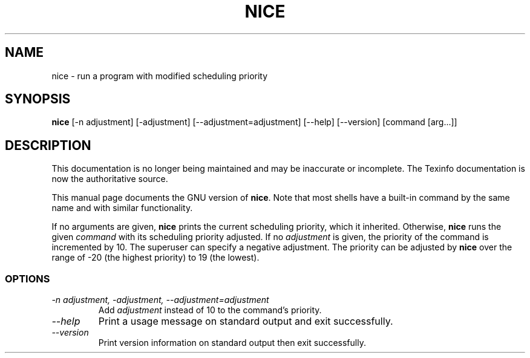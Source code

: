 .TH NICE 1 "GNU Shell Utilities" "FSF" \" -*- nroff -*-
.SH NAME
nice \- run a program with modified scheduling priority
.SH SYNOPSIS
.B nice
[\-n adjustment] [\-adjustment] [\-\-adjustment=adjustment]
[\-\-help] [\-\-version] [command [arg...]]
.SH DESCRIPTION
This documentation is no longer being maintained and may be inaccurate
or incomplete.  The Texinfo documentation is now the authoritative source.
.PP
This manual page
documents the GNU version of
.BR nice .
Note that most shells have a built-in command by the same name and
with similar functionality.
.PP
If no arguments are given,
.B nice
prints the current scheduling priority, which it inherited.
Otherwise,
.B nice
runs the given
.I command
with its scheduling priority adjusted.
If no
.I adjustment
is given, the priority of the command is incremented by 10.  The
superuser can specify a negative adjustment.  The priority can be
adjusted by
.B nice
over the range of -20 (the highest priority) to 19 (the lowest).
.SS OPTIONS
.TP
.I "\-n adjustment, \-adjustment, \-\-adjustment=adjustment"
Add
.I adjustment
instead of 10 to the command's priority.
.TP
.I "\-\-help"
Print a usage message on standard output and exit successfully.
.TP
.I "\-\-version"
Print version information on standard output then exit successfully.
